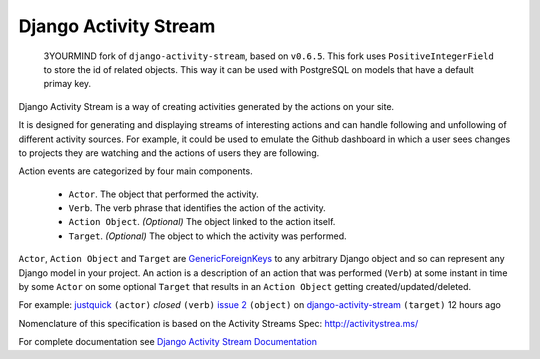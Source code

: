 Django Activity Stream
======================
 3YOURMIND fork of ``django-activity-stream``, based on ``v0.6.5``. This fork uses ``PositiveIntegerField`` to store the id of related objects. This way it can be used with PostgreSQL on models that have a default primay key.

Django Activity Stream is a way of creating activities generated by the actions on your site.

It is designed for generating and displaying streams of interesting actions and can handle following and unfollowing of different activity sources.
For example, it could be used to emulate the Github dashboard in which a user sees changes to projects they are watching and the actions of users they are following.

Action events are categorized by four main components.

 * ``Actor``. The object that performed the activity.
 * ``Verb``. The verb phrase that identifies the action of the activity.
 * ``Action Object``. *(Optional)* The object linked to the action itself.
 * ``Target``. *(Optional)* The object to which the activity was performed.

``Actor``, ``Action Object`` and ``Target`` are `GenericForeignKeys <https://docs.djangoproject.com/en/dev/ref/contrib/contenttypes/#django.contrib.contenttypes.fields.GenericForeignKey>`_ to any arbitrary Django object and so can represent any Django model in your project.
An action is a description of an action that was performed (``Verb``) at some instant in time by some ``Actor`` on some optional ``Target`` that results in an ``Action Object`` getting created/updated/deleted.

For example: `justquick <https://github.com/justquick/>`_ ``(actor)`` *closed* ``(verb)`` `issue 2 <https://github.com/justquick/django-activity-stream/issues/2>`_ ``(object)`` on `django-activity-stream <https://github.com/justquick/django-activity-stream/>`_ ``(target)`` 12 hours ago

Nomenclature of this specification is based on the Activity Streams Spec: `<http://activitystrea.ms/>`_

For complete documentation see `Django Activity Stream Documentation <http://django-activity-stream.rtfd.io/en/latest/>`_
